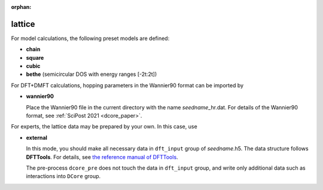 :orphan:

lattice
^^^^^^^

.. You can choose the type of lattice by setting ``lattice``.

For model calculations, the following preset models are defined:

* **chain**

* **square**

* **cubic**

* **bethe** (semicircular DOS with energy ranges [-2t:2t])

.. image:: model.png
   :width: 700
   :align: center

For DFT+DMFT calculations, hopping parameters in the Wannier90 format can be imported by

* **wannier90**

  Place the Wannier90 file in the current directory with the name *seedname*\_hr.dat. For details of the Wannier90 format, see :ref:`SciPost 2021 <dcore_paper>`.

For experts, the lattice data may be prepared by your own. In this case, use

* **external**

  In this mode, you should make all necessary data in ``dft_input`` group of *seedname*.h5.
  The data structure follows **DFTTools**. For details, see
  `the reference manual of DFTTools <https://triqs.github.io/dft_tools/1.4/reference/h5structure.html>`_.


  The pre-process ``dcore_pre`` does not touch the data in ``dft_input`` group, and write only additional data such as interactions into ``DCore`` group.

